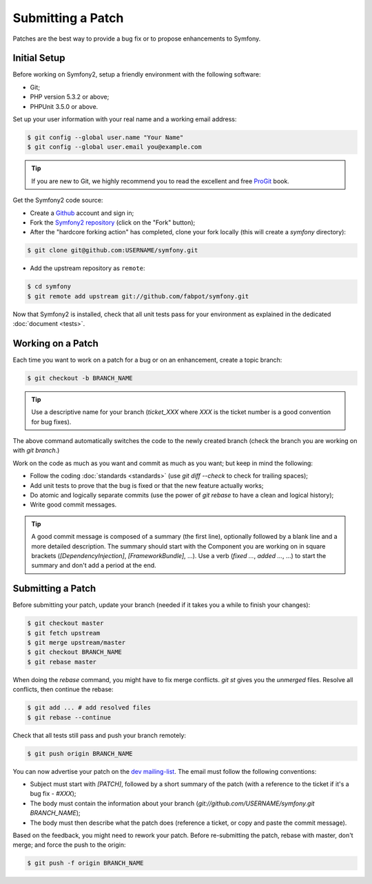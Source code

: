 Submitting a Patch
==================

Patches are the best way to provide a bug fix or to propose enhancements to
Symfony.

Initial Setup
-------------

Before working on Symfony2, setup a friendly environment with the following
software:

* Git;

* PHP version 5.3.2 or above;

* PHPUnit 3.5.0 or above.

Set up your user information with your real name and a working email address:

.. code-block:: bash

    $ git config --global user.name "Your Name"
    $ git config --global user.email you@example.com

.. tip::
   If you are new to Git, we highly recommend you to read the excellent and free
   `ProGit`_ book.

Get the Symfony2 code source:

* Create a `Github`_ account and sign in;

* Fork the `Symfony2 repository`_ (click on the "Fork" button);

* After the "hardcore forking action" has completed, clone your fork locally
  (this will create a `symfony` directory):

.. code-block:: bash

      $ git clone git@github.com:USERNAME/symfony.git

* Add the upstream repository as ``remote``:

.. code-block:: bash

      $ cd symfony
      $ git remote add upstream git://github.com/fabpot/symfony.git

Now that Symfony2 is installed, check that all unit tests pass for your
environment as explained in the dedicated :doc:`document <tests>`.

Working on a Patch
------------------

Each time you want to work on a patch for a bug or on an enhancement, create a
topic branch:

.. code-block:: bash

    $ git checkout -b BRANCH_NAME

.. tip::
   Use a descriptive name for your branch (`ticket_XXX` where `XXX` is the ticket
   number is a good convention for bug fixes).

The above command automatically switches the code to the newly created branch
(check the branch you are working on with `git branch`.)

Work on the code as much as you want and commit as much as you want; but keep
in mind the following:

* Follow the coding :doc:`standards <standards>` (use `git diff --check` to
  check for trailing spaces);

* Add unit tests to prove that the bug is fixed or that the new feature
  actually works;

* Do atomic and logically separate commits (use the power of `git rebase` to
  have a clean and logical history);

* Write good commit messages.

.. tip::
   A good commit message is composed of a summary (the first line), optionally
   followed by a blank line and a more detailed description. The summary should
   start with the Component you are working on in square brackets
   (`[DependencyInjection]`, `[FrameworkBundle]`, ...). Use a verb (`fixed ...`,
   `added ...`, ...) to start the summary and don't add a period at the end.

Submitting a Patch
------------------

Before submitting your patch, update your branch (needed if it takes you a
while to finish your changes):

.. code-block:: bash

    $ git checkout master
    $ git fetch upstream
    $ git merge upstream/master
    $ git checkout BRANCH_NAME
    $ git rebase master

When doing the `rebase` command, you might have to fix merge conflicts. `git
st` gives you the *unmerged* files. Resolve all conflicts, then continue the
rebase:

.. code-block:: bash

    $ git add ... # add resolved files
    $ git rebase --continue

Check that all tests still pass and push your branch remotely:

.. code-block:: bash

    $ git push origin BRANCH_NAME

You can now advertise your patch on the `dev mailing-list`_. The email must
follow the following conventions:

* Subject must start with `[PATCH]`, followed by a short summary of the
  patch (with a reference to the ticket if it's a bug fix - `#XXX`);

* The body must contain the information about your branch
  (`git://github.com/USERNAME/symfony.git BRANCH_NAME`);

* The body must then describe what the patch does (reference a ticket, or
  copy and paste the commit message).

Based on the feedback, you might need to rework your patch. Before
re-submitting the patch, rebase with master, don't merge; and force the push
to the origin:

.. code-block:: bash

    $ git push -f origin BRANCH_NAME

.. _ProGit: http://progit.org/
.. _Github: https://github.com/signup/free
.. _Symfony2 repository: http://www.github.com/fabpot/symfony
.. _dev mailing-list: http://groups.google.com/group/symfony-devs
